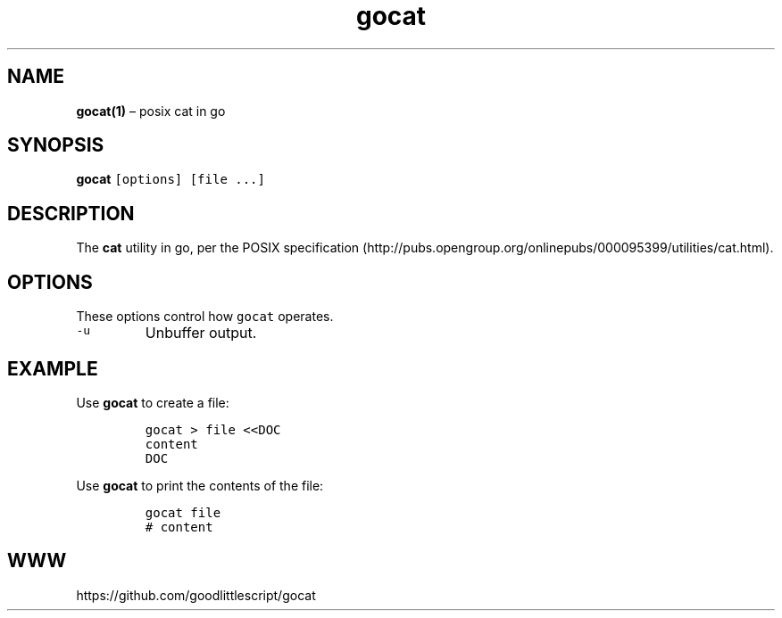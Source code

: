 .\" Automatically generated by Pandoc 2.2.1
.\"
.ad both
.TH "gocat" "1" "2020\-06\-11" "0.0\-rc8" "Manual"
.hy
.SH NAME
.PP
\f[B]gocat(1)\f[] \[en] posix cat in go
.SH SYNOPSIS
.PP
\f[B]gocat\f[] \f[C][options]\f[] \f[C][file\ ...]\f[]
.SH DESCRIPTION
.PP
The \f[B]cat\f[] utility in go, per the POSIX
specification (http://pubs.opengroup.org/onlinepubs/000095399/utilities/cat.html).
.SH OPTIONS
.PP
These options control how \f[C]gocat\f[] operates.
.TP
.B \f[C]\-u\f[]
Unbuffer output.
.RS
.RE
.SH EXAMPLE
.PP
Use \f[B]gocat\f[] to create a file:
.IP
.nf
\f[C]
gocat\ >\ file\ <<DOC
content
DOC
\f[]
.fi
.PP
Use \f[B]gocat\f[] to print the contents of the file:
.IP
.nf
\f[C]
gocat\ file
#\ content
\f[]
.fi
.SH WWW
.PP
https://github.com/goodlittlescript/gocat
